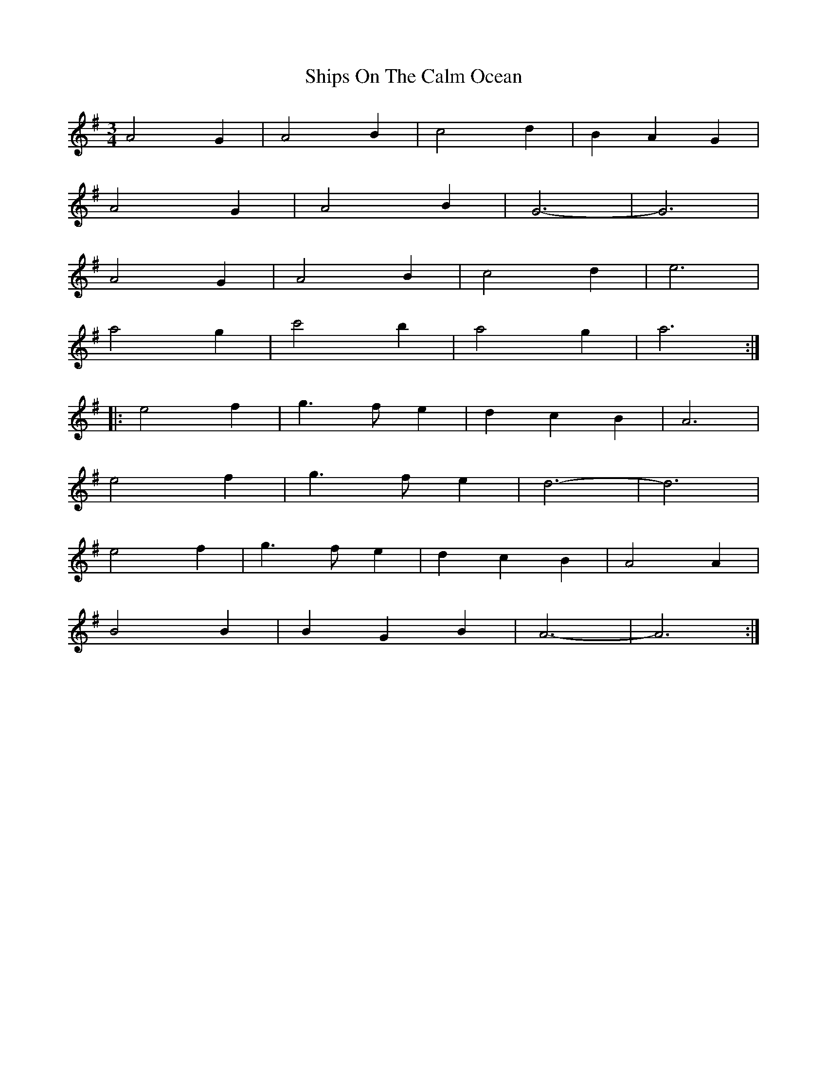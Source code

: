 X: 36867
T: Ships On The Calm Ocean
R: waltz
M: 3/4
K: Adorian
A4 G2|A4 B2|c4 d2|B2 A2 G2|
A4 G2|A4 B2|G6-|G6|
A4 G2|A4 B2|c4 d2|e6|
a4 g2|c'4 b2|a4 g2|a6:|
|:e4 f2|g3 f e2|d2 c2 B2|A6|
e4 f2|g3 f e2|d6-|d6|
e4 f2|g3 f e2|d2 c2 B2|A4 A2|
B4 B2|B2 G2 B2|A6-|A6:|

